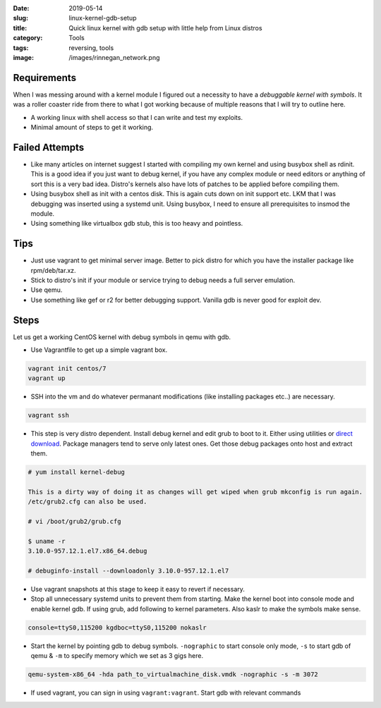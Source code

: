 :date: 2019-05-14
:slug: linux-kernel-gdb-setup
:title: Quick linux kernel with gdb setup with little help from Linux distros
:category: Tools
:tags: reversing, tools
:image: /images/rinnegan_network.png

Requirements
============

When I was messing around with a kernel module I figured out a necessity to have a *debuggable
kernel with symbols*. It was a roller coaster ride from there to what I got working because of
multiple reasons that I will try to outline here.

* A working linux with shell access so that I can write and test my exploits.
* Minimal amount of steps to get it working.

Failed Attempts
===============

* Like many articles on internet suggest I started with compiling my own kernel and using busybox
  shell as rdinit. This is a good idea if you just want to debug kernel, if you have any complex
  module or need editors or anything of sort this is a very bad idea. Distro's kernels also have lots
  of patches to be applied before compiling them.
* Using busybox shell as init with a centos disk. This is again cuts down on init support etc. LKM
  that I was debugging was inserted using a systemd unit. Using busybox, I need to ensure all
  prerequisites to insmod the module.
* Using something like virtualbox gdb stub, this is too heavy and pointless.

Tips
====

* Just use vagrant to get minimal server image. Better to pick distro for which you have the installer
  package like rpm/deb/tar.xz.
* Stick to distro's init if your module or service trying to debug needs a full server emulation.
* Use qemu.
* Use something like gef or r2 for better debugging support. Vanilla gdb is never good for exploit dev.

Steps
=====

Let us get a working CentOS kernel with debug symbols in qemu with gdb.

* Use Vagrantfile to get up a simple vagrant box.

.. code-block:: bash

        vagrant init centos/7
        vagrant up

* SSH into the vm and do whatever permanant modifications (like installing packages etc..) are necessary.

.. code-block:: bash

        vagrant ssh

* This step is very distro dependent. Install debug kernel and edit grub to boot to it. Either using utilities
  or `direct download <http://debuginfo.centos.org/7/x86_64/>`_. Package managers tend to serve only latest ones.
  Get those debug packages onto host and extract them.

.. code-block:: bash

        # yum install kernel-debug

        This is a dirty way of doing it as changes will get wiped when grub mkconfig is run again.
        /etc/grub2.cfg can also be used.

        # vi /boot/grub2/grub.cfg

        $ uname -r
        3.10.0-957.12.1.el7.x86_64.debug

        # debuginfo-install --downloadonly 3.10.0-957.12.1.el7

* Use vagrant snapshots at this stage to keep it easy to revert if necessary.

* Stop all unnecessary systemd units to prevent them from starting. Make the kernel boot into console mode
  and enable kernel gdb. If using grub, add following to kernel parameters. Also kaslr to make the symbols
  make sense.

.. code-block:: bash

        console=ttyS0,115200 kgdboc=ttyS0,115200 nokaslr

* Start the kernel by pointing gdb to debug symbols. ``-nographic`` to start console only mode, ``-s`` to
  start gdb of qemu & ``-m`` to specify memory which we set as 3 gigs here.

.. code-block:: bash

        qemu-system-x86_64 -hda path_to_virtualmachine_disk.vmdk -nographic -s -m 3072

* If used vagrant, you can sign in using ``vagrant:vagrant``. Start gdb with relevant commands

.. code-block:: bash


